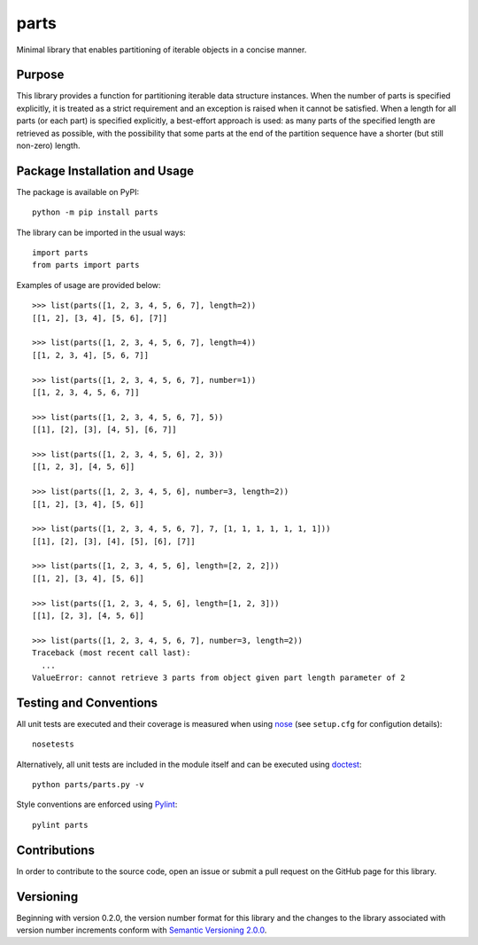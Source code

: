 =====
parts
=====

Minimal library that enables partitioning of iterable objects in a concise manner.

|pypi| |travis| |coveralls|

.. |pypi| image:: https://badge.fury.io/py/parts.svg
   :target: https://badge.fury.io/py/parts
   :alt: PyPI version and link.

.. |travis| image:: https://travis-ci.com/lapets/parts.svg?branch=master
    :target: https://travis-ci.com/lapets/parts

.. |coveralls| image:: https://coveralls.io/repos/github/lapets/parts/badge.svg?branch=master
   :target: https://coveralls.io/github/lapets/parts?branch=master

Purpose
-------
This library provides a function for partitioning iterable data structure instances. When the number of parts is specified explicitly, it is treated as a strict requirement and an exception is raised when it cannot be satisfied. When a length for all parts (or each part) is specified explicitly, a best-effort approach is used: as many parts of the specified length are retrieved as possible, with the possibility that some parts at the end of the partition sequence have a shorter (but still non-zero) length.

Package Installation and Usage
------------------------------
The package is available on PyPI::

    python -m pip install parts

The library can be imported in the usual ways::

    import parts
    from parts import parts

Examples of usage are provided below::

    >>> list(parts([1, 2, 3, 4, 5, 6, 7], length=2))
    [[1, 2], [3, 4], [5, 6], [7]]
    
    >>> list(parts([1, 2, 3, 4, 5, 6, 7], length=4))
    [[1, 2, 3, 4], [5, 6, 7]]
    
    >>> list(parts([1, 2, 3, 4, 5, 6, 7], number=1))
    [[1, 2, 3, 4, 5, 6, 7]]
    
    >>> list(parts([1, 2, 3, 4, 5, 6, 7], 5))
    [[1], [2], [3], [4, 5], [6, 7]]
    
    >>> list(parts([1, 2, 3, 4, 5, 6], 2, 3))
    [[1, 2, 3], [4, 5, 6]]
    
    >>> list(parts([1, 2, 3, 4, 5, 6], number=3, length=2))
    [[1, 2], [3, 4], [5, 6]]
    
    >>> list(parts([1, 2, 3, 4, 5, 6, 7], 7, [1, 1, 1, 1, 1, 1, 1]))
    [[1], [2], [3], [4], [5], [6], [7]]
    
    >>> list(parts([1, 2, 3, 4, 5, 6], length=[2, 2, 2]))
    [[1, 2], [3, 4], [5, 6]]
    
    >>> list(parts([1, 2, 3, 4, 5, 6], length=[1, 2, 3]))
    [[1], [2, 3], [4, 5, 6]]
    
    >>> list(parts([1, 2, 3, 4, 5, 6, 7], number=3, length=2))
    Traceback (most recent call last):
      ...
    ValueError: cannot retrieve 3 parts from object given part length parameter of 2

Testing and Conventions
-----------------------
All unit tests are executed and their coverage is measured when using `nose <https://nose.readthedocs.io/>`_ (see ``setup.cfg`` for configution details)::

    nosetests

Alternatively, all unit tests are included in the module itself and can be executed using `doctest <https://docs.python.org/3/library/doctest.html>`_::

    python parts/parts.py -v

Style conventions are enforced using `Pylint <https://www.pylint.org/>`_::

    pylint parts

Contributions
-------------
In order to contribute to the source code, open an issue or submit a pull request on the GitHub page for this library.

Versioning
----------
Beginning with version 0.2.0, the version number format for this library and the changes to the library associated with version number increments conform with `Semantic Versioning 2.0.0 <https://semver.org/#semantic-versioning-200>`_.
